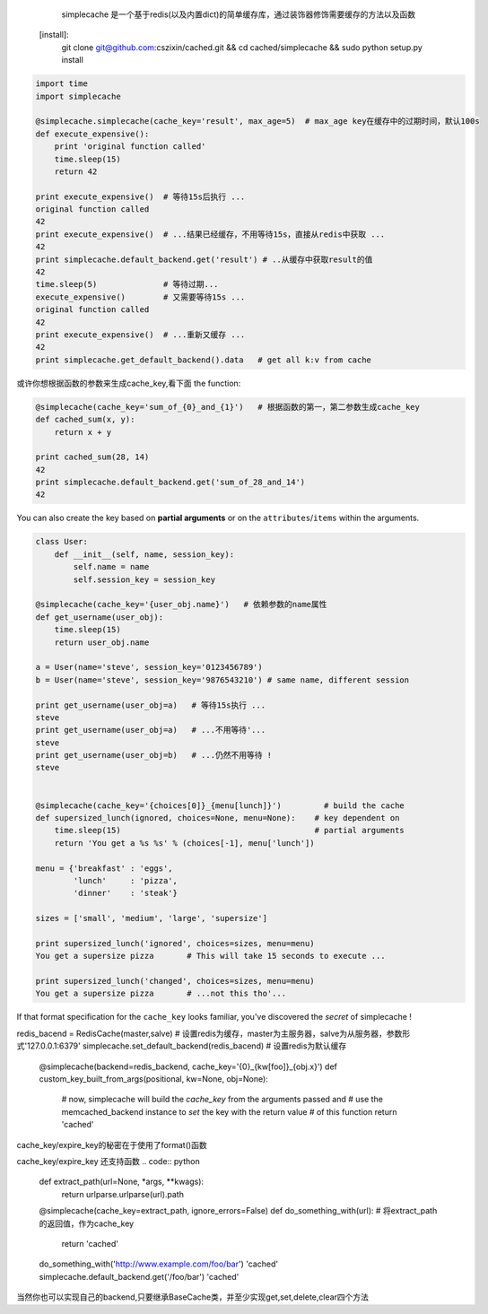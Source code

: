    simplecache 是一个基于redis(以及内置dict)的简单缓存库，通过装饰器修饰需要缓存的方法以及函数
  [install]:
     git clone git@github.com:cszixin/cached.git &&
     cd cached/simplecache && sudo python setup.py install

.. code:: python

    import time
    import simplecache

    @simplecache.simplecache(cache_key='result', max_age=5)  # max_age key在缓存中的过期时间，默认100s
    def execute_expensive():
        print 'original function called'
        time.sleep(15)
        return 42

    print execute_expensive()  # 等待15s后执行 ...
    original function called
    42
    print execute_expensive()  # ...结果已经缓存，不用等待15s，直接从redis中获取 ...
    42
    print simplecache.default_backend.get('result') # ..从缓存中获取result的值
    42
    time.sleep(5)              # 等待过期...
    execute_expensive()        # 又需要等待15s ...
    original function called
    42
    print execute_expensive()  # ...重新又缓存 ...
    42
    print simplecache.get_default_backend().data   # get all k:v from cache 


或许你想根据函数的参数来生成cache_key,看下面
the function:

.. code:: python


    @simplecache(cache_key='sum_of_{0}_and_{1}')   # 根据函数的第一，第二参数生成cache_key
    def cached_sum(x, y):                        
        return x + y

    print cached_sum(28, 14)
    42
    print simplecache.default_backend.get('sum_of_28_and_14')
    42

You can also create the key based on **partial arguments** or on the
``attributes``/``items`` within the arguments.

.. code:: python


    class User:
        def __init__(self, name, session_key):
            self.name = name
            self.session_key = session_key

    @simplecache(cache_key='{user_obj.name}')   # 依赖参数的name属性
    def get_username(user_obj):               
        time.sleep(15)
        return user_obj.name

    a = User(name='steve', session_key='0123456789')
    b = User(name='steve', session_key='9876543210') # same name, different session

    print get_username(user_obj=a)   # 等待15s执行 ...
    steve
    print get_username(user_obj=a)   # ...不用等待'...
    steve
    print get_username(user_obj=b)   # ...仍然不用等待 !
    steve


    @simplecache(cache_key='{choices[0]}_{menu[lunch]}')         # build the cache
    def supersized_lunch(ignored, choices=None, menu=None):    # key dependent on
        time.sleep(15)                                         # partial arguments
        return 'You get a %s %s' % (choices[-1], menu['lunch'])

    menu = {'breakfast' : 'eggs',
            'lunch'     : 'pizza',
            'dinner'    : 'steak'}

    sizes = ['small', 'medium', 'large', 'supersize']

    print supersized_lunch('ignored', choices=sizes, menu=menu)
    You get a supersize pizza       # This will take 15 seconds to execute ...

    print supersized_lunch('changed', choices=sizes, menu=menu)
    You get a supersize pizza       # ...not this tho'...

If that format specification for the ``cache_key`` looks familiar,
you've discovered the *secret* of simplecache !

.. code:: python
redis_bacend = RedisCache(master,salve)  # 设置redis为缓存，master为主服务器，salve为从服务器，参数形式'127.0.0.1:6379'
simplecache.set_default_backend(redis_bacend)   # 设置redis为默认缓存


    @simplecache(backend=redis_backend, cache_key='{0}_{kw[foo]}_{obj.x}')
    def custom_key_built_from_args(positional, kw=None, obj=None):
        # now, simplecache will build the `cache_key` from the arguments passed and
        # use the memcached_backend instance to `set` the key with the return value
        # of this function
        return 'cached'

cache_key/expire_key的秘密在于使用了format()函数

cache_key/expire_key 还支持函数
.. code:: python

    def extract_path(url=None, *args, **kwags):
        return urlparse.urlparse(url).path

    @simplecache(cache_key=extract_path, ignore_errors=False)
    def do_something_with(url):
    # 将extract_path的返回值，作为cache_key
        return 'cached'

    do_something_with('http://www.example.com/foo/bar')
    'cached'
    simplecache.default_backend.get('/foo/bar')
    'cached'

当然你也可以实现自己的backend,只要继承BaseCache类，并至少实现get,set,delete,clear四个方法

